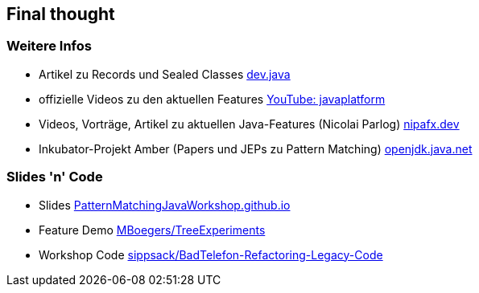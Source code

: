 == Final thought

=== Weitere Infos
* Artikel zu Records und Sealed Classes https://dev.java/learn/[dev.java]
* offizielle Videos zu den aktuellen Features https://www.youtube.com/c/javaplatform[YouTube: javaplatform]
* Videos, Vorträge, Artikel zu aktuellen Java-Features (Nicolai Parlog) https://nipafx.dev/[nipafx.dev]
* Inkubator-Projekt Amber (Papers und JEPs zu Pattern Matching) https://openjdk.java.net/projects/amber/[openjdk.java.net]

=== Slides 'n' Code
* Slides https://PatternMatchingJavaWorkshop.github.io[PatternMatchingJavaWorkshop.github.io]
* Feature Demo https://github.com/MBoegers/TreeExperiments[MBoegers/TreeExperiments]
* Workshop Code https://github.com/sippsack/BadTelefon-Refactoring-Legacy-Code[sippsack/BadTelefon-Refactoring-Legacy-Code]